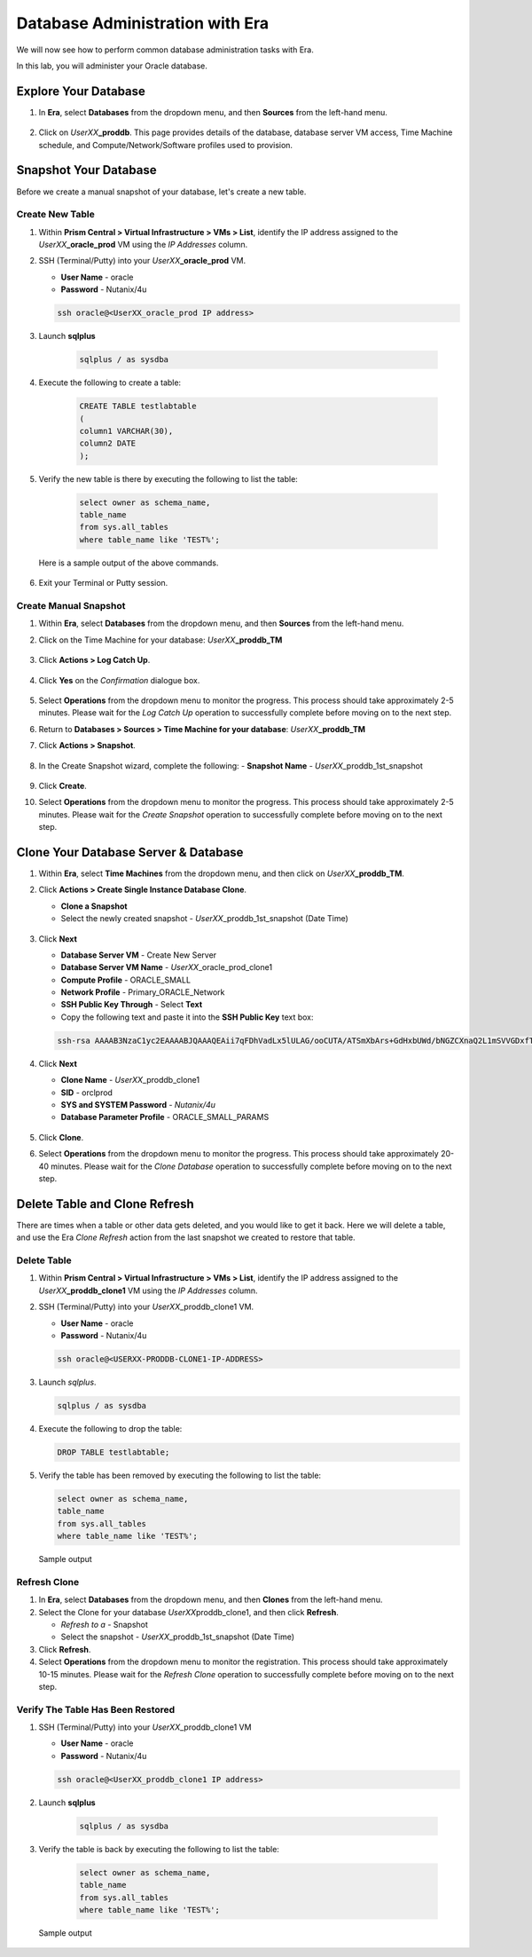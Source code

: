 .. _admin_oracle:

--------------------------------
Database Administration with Era
--------------------------------

We will now see how to perform common database administration tasks with Era.

In this lab, you will administer your Oracle database.

Explore Your Database
+++++++++++++++++++++

#. In **Era**, select **Databases** from the dropdown menu, and then **Sources** from the left-hand menu.

   .. figure:: images/1.png

#. Click on *UserXX*\ **_proddb**. This page provides details of the database, database server VM access, Time Machine schedule, and Compute/Network/Software profiles used to provision.

    .. figure:: images/2.png

Snapshot Your Database
++++++++++++++++++++++

Before we create a manual snapshot of your database, let's create a new table.

Create New Table
................

#. Within **Prism Central > Virtual Infrastructure > VMs > List**, identify the IP address assigned to the *UserXX*\ **_oracle_prod** VM using the *IP Addresses* column.

#. SSH (Terminal/Putty) into your *UserXX*\ **_oracle_prod** VM.

   - **User Name** - oracle
   - **Password** - Nutanix/4u

   .. code-block:: Bash

     ssh oracle@<UserXX_oracle_prod IP address>

#. Launch **sqlplus**

     .. code-block:: Bash

       sqlplus / as sysdba

#. Execute the following to create a table:

     .. code-block:: Bash

       CREATE TABLE testlabtable
       (
       column1 VARCHAR(30),
       column2 DATE
       );

#. Verify the new table is there by executing the following to list the table:

     .. code-block:: Bash

       select owner as schema_name,
       table_name
       from sys.all_tables
       where table_name like 'TEST%';

   Here is a sample output of the above commands.

      .. figure:: images/5.png

#. Exit your Terminal or Putty session.

Create Manual Snapshot
......................

#. Within **Era**, select **Databases** from the dropdown menu, and then **Sources** from the left-hand menu.

#. Click on the Time Machine for your database: *UserXX*\ **_proddb_TM**

   .. figure:: images/6.png

#. Click **Actions > Log Catch Up**.

   .. figure:: images/12.png

#. Click **Yes** on the *Confirmation* dialogue box.

   .. figure:: images/13.png

#. Select **Operations** from the dropdown menu to monitor the progress. This process should take approximately 2-5 minutes. Please wait for the *Log Catch Up* operation to successfully complete before moving on to the next step.

#. Return to **Databases > Sources > Time Machine for your database**: *UserXX*\ **_proddb_TM**

#. Click **Actions > Snapshot**.

   .. figure:: images/7.png

#. In the Create Snapshot wizard, complete the following:
   - **Snapshot Name** - *UserXX*\ _proddb_1st_snapshot

   .. figure:: images/8.png

#. Click **Create**.

#. Select **Operations** from the dropdown menu to monitor the progress. This process should take approximately 2-5 minutes. Please wait for the *Create Snapshot* operation to successfully complete before moving on to the next step.

Clone Your Database Server & Database
+++++++++++++++++++++++++++++++++++++

#. Within **Era**, select **Time Machines** from the dropdown menu, and then click on *UserXX*\ **_proddb_TM**.

#. Click **Actions > Create Single Instance Database Clone**.

   - **Clone a Snapshot**
   - Select the newly created snapshot - *UserXX*\ _proddb_1st_snapshot (Date Time)

   .. figure:: images/9.png

#. Click **Next**

   - **Database Server VM** - Create New Server
   - **Database Server VM Name** - *UserXX*\ _oracle_prod_clone1
   - **Compute Profile** - ORACLE_SMALL
   - **Network Profile** - Primary_ORACLE_Network
   - **SSH Public Key Through** - Select **Text**
   - Copy the following text and paste it into the **SSH Public Key** text box:

   .. code-block:: bash

      ssh-rsa AAAAB3NzaC1yc2EAAAABJQAAAQEAii7qFDhVadLx5lULAG/ooCUTA/ATSmXbArs+GdHxbUWd/bNGZCXnaQ2L1mSVVGDxfTbSaTJ3En3tVlMtD2RjZPdhqWESCaoj2kXLYSiNDS9qz3SK6h822je/f9O9CzCTrw2XGhnDVwmNraUvO5wmQObCDthTXc72PcBOd6oa4ENsnuY9HtiETg29TZXgCYPFXipLBHSZYkBmGgccAeY9dq5ywiywBJLuoSovXkkRJk3cd7GyhCRIwYzqfdgSmiAMYgJLrz/UuLxatPqXts2D8v1xqR9EPNZNzgd4QHK4of1lqsNRuz2SxkwqLcXSw0mGcAL8mIwVpzhPzwmENC5Orw==

   .. figure:: images/10.png

#. Click **Next**

   - **Clone Name** - *UserXX*\ _proddb_clone1
   -  **SID** - orclprod
   -  **SYS and SYSTEM Password** - `Nutanix/4u`
   -  **Database Parameter Profile** - ORACLE_SMALL_PARAMS

   .. figure:: images/11.png

#. Click **Clone**.

#. Select **Operations** from the dropdown menu to monitor the progress. This process should take approximately 20-40 minutes. Please wait for the *Clone Database* operation to successfully complete before moving on to the next step.

Delete Table and Clone Refresh
++++++++++++++++++++++++++++++

There are times when a table or other data gets deleted, and you would like to get it back. Here we will delete a table, and use the Era *Clone Refresh* action from the last snapshot we created to restore that table.

Delete Table
............

#. Within **Prism Central > Virtual Infrastructure > VMs > List**, identify the IP address assigned to the *UserXX*\ **_proddb_clone1** VM using the *IP Addresses* column.

#. SSH (Terminal/Putty) into your *UserXX*\ _proddb_clone1 VM.

   - **User Name** - oracle
   - **Password** - Nutanix/4u

   .. code-block:: bash

      ssh oracle@<USERXX-PRODDB-CLONE1-IP-ADDRESS>

#. Launch *sqlplus*.

   .. code-block:: bash

      sqlplus / as sysdba

#. Execute the following to drop the table:

   .. code-block:: bash

      DROP TABLE testlabtable;

#. Verify the table has been removed by executing the following to list the table:

   .. code-block:: bash

      select owner as schema_name,
      table_name
      from sys.all_tables
      where table_name like 'TEST%';

   Sample output

   .. figure:: images/14.png

Refresh Clone
.............

#. In **Era**, select **Databases** from the dropdown menu, and then **Clones** from the left-hand menu.

#. Select the Clone for your database *UserXX*\ proddb_clone1, and then click **Refresh**.

   - *Refresh to a* - Snapshot
   - Select the snapshot - *UserXX*\ _proddb_1st_snapshot (Date Time)

#. Click **Refresh**.

#. Select **Operations** from the dropdown menu to monitor the registration. This process should take approximately 10-15 minutes. Please wait for the *Refresh Clone* operation to successfully complete before moving on to the next step.

Verify The Table Has Been Restored
..................................

#. SSH (Terminal/Putty) into your *UserXX*\ _proddb_clone1 VM

   - **User Name** - oracle
   - **Password** - Nutanix/4u

   .. code-block:: Bash

     ssh oracle@<UserXX_proddb_clone1 IP address>

#. Launch **sqlplus**

     .. code-block:: Bash

       sqlplus / as sysdba

#. Verify the table is back by executing the following to list the table:

     .. code-block:: bash

       select owner as schema_name,
       table_name
       from sys.all_tables
       where table_name like 'TEST%';

   Sample output

   .. figure:: images/15.png
